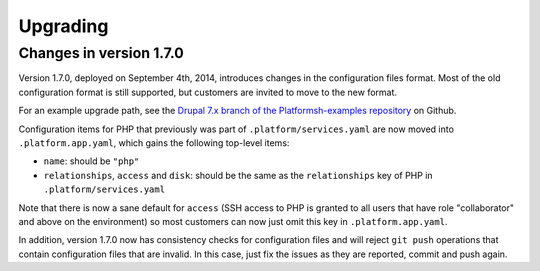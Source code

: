 .. _upgrade:

Upgrading
=========

Changes in version 1.7.0
------------------------

Version 1.7.0, deployed on September 4th, 2014, introduces changes in the
configuration files format. Most of the old configuration format is still
supported, but customers are invited to move to the new format.

For an example upgrade path, see the `Drupal 7.x branch of the Platformsh-examples repository 
<https://github.com/platformsh/platformsh-examples/blob/drupal/7.x/.platform.app.yaml>`_
on Github.

Configuration items for PHP that previously was part of ``.platform/services.yaml``
are now moved into ``.platform.app.yaml``, which gains the following top-level
items:

* ``name``: should be ``"php"``
* ``relationships``, ``access`` and ``disk``: should be the same as the ``relationships`` key of PHP in
  ``.platform/services.yaml``

Note that there is now a sane default for ``access`` (SSH access to PHP is granted
to all users that have role "collaborator" and above on the environment) so most
customers can now just omit this key in ``.platform.app.yaml``.

In addition, version 1.7.0 now has consistency checks for configuration files
and will reject ``git push`` operations that contain configuration files that
are invalid. In this case, just fix the issues as they are reported, commit
and push again.
